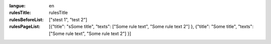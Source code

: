 :langue: en
:rulesTitle: rulesTitle
:rulesBeforeList: ["stest 1", "test 2"]
:rulesPageList: [{"title": "sSome title", "texts": ["Some rule text", "Some rule text 2"] }, {"title": "Some title", "texts": ["Some rule text", "Some rule text 2"] }]

.. title:: ANGIE Rules
